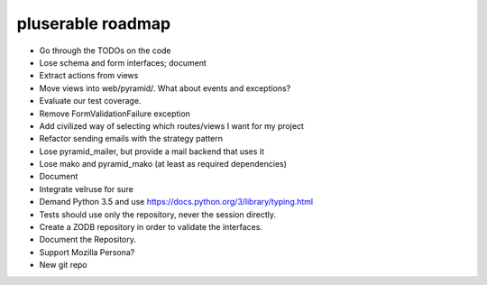 ==================
pluserable roadmap
==================

- Go through the TODOs on the code
- Lose schema and form interfaces; document
- Extract actions from views
- Move views into web/pyramid/. What about events and exceptions?
- Evaluate our test coverage.
- Remove FormValidationFailure exception
- Add civilized way of selecting which routes/views I want for my project
- Refactor sending emails with the strategy pattern
- Lose pyramid_mailer, but provide a mail backend that uses it
- Lose mako and pyramid_mako (at least as required dependencies)
- Document
- Integrate velruse for sure
- Demand Python 3.5 and use https://docs.python.org/3/library/typing.html
- Tests should use only the repository, never the session directly.
- Create a ZODB repository in order to validate the interfaces.
- Document the Repository.
- Support Mozilla Persona?
- New git repo
